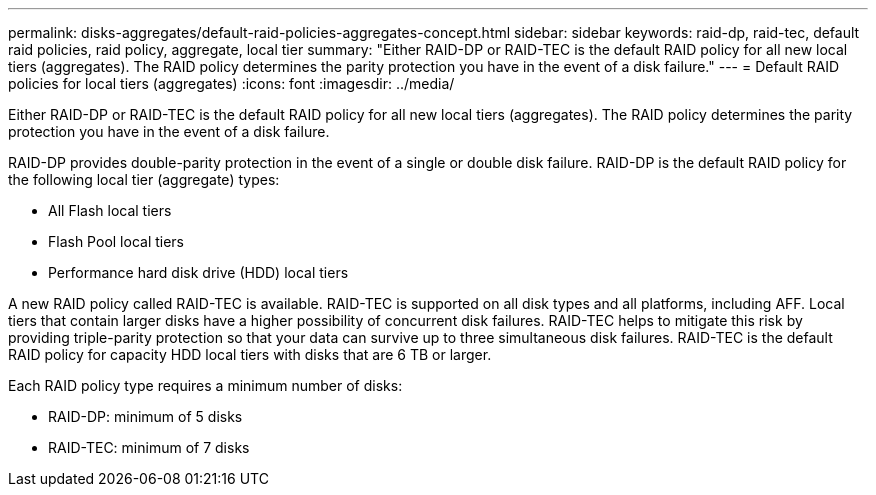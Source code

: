 ---
permalink: disks-aggregates/default-raid-policies-aggregates-concept.html
sidebar: sidebar
keywords: raid-dp, raid-tec, default raid policies, raid policy, aggregate, local tier
summary: "Either RAID-DP or RAID-TEC is the default RAID policy for all new local tiers (aggregates). The RAID policy determines the parity protection you have in the event of a disk failure."
---
= Default RAID policies for local tiers (aggregates)
:icons: font
:imagesdir: ../media/

[.lead]
Either RAID-DP or RAID-TEC is the default RAID policy for all new local tiers (aggregates). The RAID policy determines the parity protection you have in the event of a disk failure.

RAID-DP provides double-parity protection in the event of a single or double disk failure. RAID-DP is the default RAID policy for the following local tier (aggregate) types:

* All Flash local tiers
* Flash Pool local tiers
* Performance hard disk drive (HDD) local tiers

A new RAID policy called RAID-TEC is available. RAID-TEC is supported on all disk types and all platforms, including AFF. Local tiers that contain larger disks have a higher possibility of concurrent disk failures. RAID-TEC helps to mitigate this risk by providing triple-parity protection so that your data can survive up to three simultaneous disk failures. RAID-TEC is the default RAID policy for capacity HDD local tiers with disks that are 6 TB or larger.

Each RAID policy type requires a minimum number of disks:

* RAID-DP: minimum of 5 disks
* RAID-TEC: minimum of 7 disks

// BURT 1485072, 2022 Aug 08
// BURT 1409115, 2022 Dec 13
